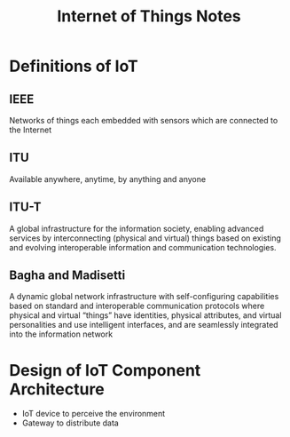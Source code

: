 #+TITLE: Internet of Things Notes
#+OPTIONS: toc:nil

* Definitions of IoT
** IEEE
Networks of things each embedded with sensors which are connected to
the Internet
** ITU
Available anywhere, anytime, by anything and anyone
** ITU-T
A global infrastructure for the information society, enabling advanced
services by interconnecting (physical and virtual) things based on
existing and evolving interoperable information and communication
technologies.
** Bagha and Madisetti
A dynamic global network infrastructure with self-configuring
capabilities based on standard and interoperable communication
protocols where physical and virtual “things” have identities,
physical attributes, and virtual personalities and use intelligent
interfaces, and are seamlessly integrated into the information network

* Design of IoT Component Architecture
- IoT device to perceive the environment
- Gateway to distribute data
  
